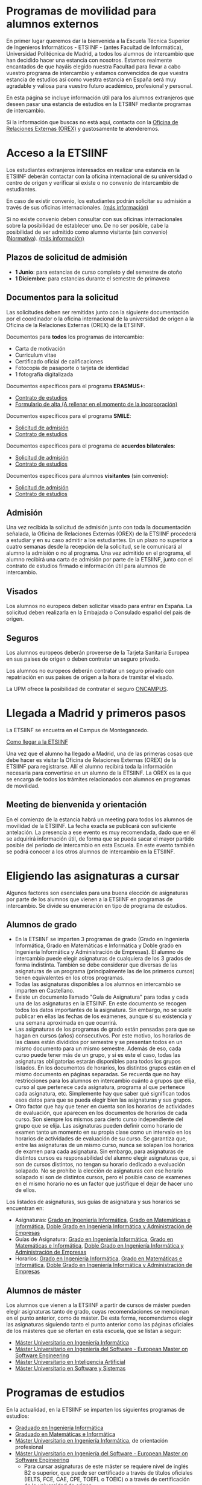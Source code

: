 #+HTML_HEAD: <style type="text/css"> <!--/*--><![CDATA[/*><!--*/ .title { display: none; } /*]]>*/--> </style>
#+OPTIONS: num:nil author:nil html-style:nil html-preamble:nil html-postamble:nil html-scripts:nil
#+EXPORT_FILE_NAME: ./exports/alumnosExternos.html

#+HTML: <h1 id="movilidadExterno">Programas de movilidad para alumnos externos</h1>
En primer lugar queremos dar la bienvenida a la Escuela Técnica Superior de Ingenieros Informáticos - ETSIINF - (antes Facultad de Informática), Universidad Politécnica de Madrid, a todos los alumnos de intercambio que han decidido hacer una estancia con nosotros. Estamos realmente encantados de que hayáis elegido nuestra Facultad para llevar a cabo vuestro programa de intercambio y estamos convencidos de que vuestra estancia de estudios así como  vuestra estancia en España será muy agradable y valiosa para vuestro futuro académico, profesional y personal.

En esta página se incluye información útil para los alumnos extranjeros que deseen pasar una estancia de estudios en la ETSIINF mediante programas de intercambio.

Si la información que buscas no está aquí, contacta con la [[http://fi.upm.es/?pagina=286][Oficina de Relaciones Externas (OREX)]] y gustosamente te atenderemos.
* Acceso a la ETSIINF
:PROPERTIES:
:CUSTOM_ID: acceso
:END:
Los estudiantes extranjeros interesados en realizar una estancia en la ETSIINF deberán contactar con la oficina internacional de su universidad o centro de origen y verificar si existe o no convenio de intercambio de estudiantes.

En caso de existir convenio, los estudiantes podrán solicitar su admisión a través de sus oficinas internacionales. [[http://www.upm.es/institucional/Estudiantes/Movilidad/Programas_Internacionales/EstudiantesCon_Convenio][(más información)]]

Si no existe convenio deben consultar con sus oficinas internacionales sobre la posibilidad de establecer uno. De no ser posible, cabe la posibilidad de ser admitido como alumno visitante (sin convenio) ([[http://www.upm.es/sfs/Rectorado/Vicerrectorado%20de%20Relaciones%20Internacionales/Resto%20del%20Mundo/normativa_estudiantes_visitantes.pdf][Normativa]]). [[http://www.upm.es/institucional/Estudiantes/Movilidad/Programas_Internacionales/EstudiantesSin_Convenio][(más información)]]

** Plazos de solicitud de admisión
:PROPERTIES:
:CUSTOM_ID: plazos
:END:
- *1 Junio*: para estancias de curso completo y del semestre de otoño
- *1 Diciembre*: para estancias durante el semestre de primavera

** Documentos para la solicitud
:PROPERTIES:
:CUSTOM_ID: solicitudDocumentos
:END:
Las solicitudes deben ser remitidas junto con la siguiente documentación por el coordinador o la oficina internacional de la universidad de origen a la Oficina de la Relaciones Externas (OREX) de la ETSIINF.

Documentos para *todos* los programas de intercambio:
- Carta de motivación
- Curriculum vitae
- Certificado oficial de calificaciones
- Fotocopia de pasaporte o tarjeta de identidad
- 1 fotografía digitalizada

Documentos específicos para el programa *ERASMUS+*:
- [[http://fi.upm.es/docs/servicios/tramites/432_EPP_2016_17_learning_agreement_studies_ver2016_3.docx][Contrato de estudios]]
- [[http://www.upm.es/sfs/Rectorado/Vicerrectorado%20de%20Alumnos/Extension%20Universitaria/Intercambios:%20movilidad%20de%20estudiantes/Erasmus/Extranjeros/FORMULARIO%20ALTA%20EXTRANJEROS%202014-2015.pdf][Formulario de alta (A rellenar en el momento de  la incorporación)]]

Documentos específicos para el programa *SMILE*:
- [[https://vri5.rec.upm.es/magalhaes/Files/SMILE%20Student%20Application-Form.pdf][Solicitud de admisión]]
- [[https://vri5.rec.upm.es/magalhaes/Files/SMILE%20Student%20Learning-Agreement.pdf][Contrato de estudios]]

Documentos específicos para el programa de *acuerdos bilaterales*:
- [[http://fi.upm.es/docs/servicios/tramites/432_2014_Solicitud%20alumnos%20con%20convenio.pdf][Solicitud de admisión]]
- [[http://fi.upm.es/docs/servicios/tramites/432_Contrato%20de%20estudios%20CON%20CONVENIO2010-11.doc][Contrato de estudios]]

Documentos específicos para alumnos *visitantes* (sin convenio):
- [[http://www.upm.es/sfs/Rectorado/Vicerrectorado%20de%20Relaciones%20Internacionales/Resto%20del%20Mundo/Impreso_alumnos_visitantes.pdf][Solicitud de admisión]]
- [[http://fi.upm.es/docs/servicios/tramites/432_Contrato%20de%20estudios%20VISITANTES%20SC.doc][Contrato de estudios]]

** Admisión
:PROPERTIES:
:CUSTOM_ID: admision
:END:

Una vez recibida la solicitud de admisión junto con toda la documentación señalada, la Oficina de Relaciones Externas (OREX) de la ETSIINF procederá a estudiar y en su caso admitir a los estudiantes. En un plazo no superior a cuatro semanas desde la recepción de la solicitud, se le comunicará al alumno la admisión o no al programa. Una vez admitido en el programa, el alumno recibirá una carta de admisión por parte de la ETSIINF, junto con el contrato de estudios firmado e información útil para alumnos de intercambio.

** Visados
:PROPERTIES:
:CUSTOM_ID: visados
:END:

Los alumnos no europeos deben solicitar visado para entrar en España. La solicitud deben realizarla en la Embajada o Consulado español del pais de origen.

** Seguros
:PROPERTIES:
:CUSTOM_ID: seguros
:END:

Los alumnos europeos deberán proveerse de la Tarjeta Sanitaria Europea en sus paises de origen o deben contratar un seguro privado.

Los alumnos no europeos deberán contratar un seguro privado con repatriación en sus paises de origen a la hora de tramitar el visado.

La UPM ofrece la posibilidad de contratar el seguro [[http://oncampus.es/][ONCAMPUS]].

* Llegada a Madrid y primeros pasos
:PROPERTIES:
:CUSTOM_ID: llegadaMadrid
:END:

La ETSIINF se encuetra en el Campus de Montegancedo.

[[http://fi.upm.es/?pagina=166][Como llegar a la ETSIINF]]

Una vez que el alumno ha llegado a Madrid, una de las primeras cosas que debe hacer es visitar la Oficina de Relaciones Externas (OREX) de la ETSIINF para registrarse. Allí el alumno recibirá toda la información necesaria para convertirse en un alumno de la ETSIINF. La OREX es la que se encarga de todos los trámites relacionados con  alumnos en programas de movilidad.

** Meeting de bienvenida y orientación
En el comienzo de la estancia habrá un meeting para todos los alumnos de movilidad de la ETSIINF. La fecha exacta se publicará con suficiente antelación. La presencia a ese evento es muy recomendada, dado que en él se adquirirá información útil, de forma que se pueda sacar el mayor partido posible del periodo de intercambio en esta Escuela. En este evento también se podrá conocer a los otros alumnos de intercambio en la ETSIINF.

* Eligiendo las asignaturas a cursar
:PROPERTIES:
:CUSTOM_ID: eleccionAsignaturas
:END:
Algunos factores son esenciales para una buena elección de asignaturas por parte de los alumnos que vienen a la ETSIINF en programas de intercambio. Se divide su enumeración en tipo de programa de estudios.
** Alumnos de grado
:PROPERTIES:
:CUSTOM_ID: elegirAsignaturasGrado
:END:
- En la ETSIINF se imparten 3 programas de grado (Grado en Ingeniería Informática, Grado en Matemáticas e Informática y Doble grado en Ingeniería Informática y Administración de Empresas). El alumno de intercambio puede elegir asignaturas de cualquiera de los 3 grados de forma indistinta. También se debe considerar que diversas de las asignaturas de un programa (principalmente las de los primeros cursos) tienen equivalentes en los otros programas.
- Todas las asignaturas disponibles a los alumnos en intercambio se imparten en Castellano.
- Existe un documento llamado "Guía de Asignatura" para todas y cada una de las asignaturas en la ETSIINF. En este documento se recogen todos los datos importantes de la asignatura. Sin embargo, no se suele publicar en ellas las fechas de los exámenes, aunque sí su existencia y una semana aproximada en que ocurrirá.
- Las asignaturas de los programas de grado están pensadas para que se hagan en cursos (años) consecutivos. Por este motivo, los horarios de las clases están divididos por semestre y se presentan todos en un mismo documento para un mismo semestre. Además de eso, cada curso puede tener más de un grupo, y si es este el caso, todas las asignaturas obligatorias estarán disponibles para todos los grupos listados. En los documentos de horarios, los distintos grupos están en el mismo documento en páginas separadas. Se recuerda que no hay restricciones para los alumnos en intercambio cuánto a grupos que elija, curso al que pertenece cada asignatura, programa al que pertenece cada asignatura, etc. Simplemente hay que saber qué significan todos esos datos para que se pueda elegir bien las asignaturas y sus grupos.
- Otro factor que hay que tener en cuenta son los horarios de actividades de evaluación, que aparecen en los documentos de horarios de cada curso. Son siempre los mismos para cierto curso independiente del grupo que se elija. Las asignaturas pueden definir como horario de examen tanto un momento en su propia clase como un intervalo en los horarios de actividades de evaluación de su curso. Se garantiza que, entre las asignaturas de un mismo curso, nunca se solapan los horarios de examen para cada asignatura. Sin embargo, para asignaturas de distintos cursos es responsabilidad del alumno elegir asignaturas que, si son de cursos distintos, no tengan su horario dedicado a evaluación solapado. No se prohibe la elección de asignaturas con ese horario solapado si son de distintos cursos, pero el posible caso de examenes en el mismo horario no es un factor que justifique el dejar de hacer uno de ellos.
Los listados de asignaturas, sus guías de asignatura y sus horarios se encuentran en:
- Asignaturas: [[http://fi.upm.es/es/gradoingenieriainformatica/asignaturas][Grado en Ingeniería Informática]], [[http://fi.upm.es/?pagina=1081][Grado en Matemáticas e Informática]], [[http://fi.upm.es/?pagina=2123][Doble Grado en Ingeniería Informática y Administración de Empresas]]
- Guías de Asignatura: [[http://fi.upm.es/?pagina=2283][Grado en Ingeniería Informática]], [[http://fi.upm.es/?pagina=1105][Grado en Matemáticas e Informática]], [[http://fi.upm.es/?pagina=2203][Doble Grado en Ingeniería Informática y Administración de Empresas]]
- Horarios: [[http://fi.upm.es/?id=gradoingenieriainformatica][Grado en Ingeniería Informática]], [[http://fi.upm.es/?id=gradomatematicasinformatica][Grado en Matemáticas e Informática]], [[http://fi.upm.es/?id=Informatica-ADE][Doble Grado en Ingeniería Informática y Administración de Empresas]]
** Alumnos de máster
:PROPERTIES:
:CUSTOM_ID: elegirAsignaturasMaster
:END:
Los alumnos que vienen a la ETSIINF a partir de cursos de máster pueden elegir asignaturas tanto de grado, cuyas recomendaciones se mencionan en el punto anterior, como de máster. De esta forma, recomendamos elegir las asignaturas siguiendo tanto el punto anterior como las páginas oficiales de los másteres que se ofertan en esta escuela, que se listan a seguir:
- [[http://fi.upm.es/?id=muii][Máster Universitario en Ingeniería Informática]]
- [[http://www.dlsiis.fi.upm.es/emse/][Máster Universitario en Ingeniería del Software - European Master on Software Engineering]]
- [[http://www.dia.fi.upm.es/masteria/?q=es/asignaturas_seminarios][Máster Universitario en Inteligencia Artificial]]
- [[http://muss.fi.upm.es/asignaturas.php][Máster Universitario en Software y Sistemas]]

* Programas de estudios
:PROPERTIES:
:CUSTOM_ID: programasEstudio
:END:
En la actualidad, en la ETSIINF se imparten los siguientes programas de estudios:
- [[http://fi.upm.es/?id=gradoingenieriainformatica][Graduado en Ingeniería Informática]]
- [[http://fi.upm.es/?id=gradomatematicasinformatica][Graduado en Matemáticas e Informática]]
- [[http://fi.upm.es/?pagina=1645][Máster Universitario en Ingeniería Informática]], de orientación profesional
- [[http://fi.upm.es/es/europeanmasteronsoftwareengineering][Máster Universitario en Ingeniería del Software - European Master on Software Engineering]]
  - Para cursar asignaturas de este máster se requiere nivel de inglés B2 o superior, que puede ser certificado a través de títulos oficiales (IELTS, FCE, CAE, CPE, TOEFL o TOEIC) o a través de certificación de la universidad de origen.
- [[http://www.dia.fi.upm.es/masteria/?q=es/MUIA][Máster Universitario en Inteligencia Artificial]], orientado a la investigación. [[http://fi.upm.es/?id=masterinteligenciaartificial][(enlace interno)]]
- [[http://muss.fi.upm.es/][Máster Universitario en Software y Sistemas]], orientado a la investigación [[http://fi.upm.es/?id=mastersoftwareysistemas][(enlace interno)]]

Todos los programas están estructurados en asignaturas semestrales y créditos ECTS.

** Calendario
:PROPERTIES:
:CUSTOM_ID: calendarioLectivo
:END:
Para cada curso coexisten varios calendarios activos en función del programa de estudios. Consultar cada programa para ver calendario adecuado. Las fechas aquí indicadas son de carácter orientativo.

*** Programas de Grado
Semestre impar: 04/09/2017 - 22/12/2017
Periodo de evaluación: 08/01/2018 - 23/01/2018
Semestre par: 05/02/2018 - 31/05/2018
Periodo de evaluación: 04/06/2018 - 19/06/2018
Periodo de evaluación (extraordinaria): 27/06/2018 - 13/07/2018

*** Programas de máster
Semestre impar: 04/09/2017 - 22/12/2017
Periodo de evaluación: 08/01/2018 - 23/01/2018
Semestre par: 05/02/2018 - 18/06/2018
Periodo de evaluación: 11/06/2018 - 19/06/2018
Periodo de evaluación (extraordinaria): 27/06/2018 - 13/07/2018

*** Festivos
Navidad: 23/12/2017 - 07/01/2018
Pascua: 24/03/2018 - 02/04/2018
Vacaciones de verano: 20/06/2018 - 01/09/2018
Otros días festivos: 29 de Enero, 5 de Marzo, 1, 2 y 15 de Mayo, 12 de Octubre, 1 y 9 de Noviembre y 6 y 8 de Diciebre

** Horarios de clase
:PROPERTIES:
:CUSTOM_ID: horariosClase
:END:
Los horarios de clase son fijos y no es posible cambiarlos. Es responsabilidad del alumno el confeccionar un programa de estudios en el que no haya solapamientos de horarios. Se disponibilizan en las páginas de cada programa de estudios.

** Exámenes
:PROPERTIES:
:CUSTOM_ID: examenes
:END:
Las fecha y horarios de exámenes son fijos y no es posible cambiarlos.

No es necesario registrarse para realizar un examen. Una vez que el alumno está oficialmente matriculado tiene derecho a dos convocatorias de exámen, una ordinaria (Enero o Junio) y otra extraordinaria (siempre en Julio). Se recomienda consultar fechas y horarios de ambas convocatorias en los respectivos programas de estudios (guía de asignatura).

Los alumnos pueden optar por hacer solamente un examen final (que, en algunas asignaturas, no elimina la obligatoriedad de entregar prácticas). En este caso, es necesario comunicar esa decisión al profesor-coordinador de la asignatura en un plazo que se informa en la guía de la misma. Los exámenes finales se hacen en Enero o en Junio (dependiendo, claro está, del semestre al que pertenece la asignatura)

** Matrícula
:PROPERTIES:
:CUSTOM_ID: matricula
:END:
La matrícula de todos los alumnos de intercambio será realizada exclusivamente por la Oficina de Relaciones Externas del centro.

Para realizar la matrícula es necesario que el Acuerdo Académico esté debidamente cumplimentado y refleje las asignaturas que el alumno realmente quiere cursar. Si fuera necesario realizar cambios al Acuerdo Académico inicial, éstos podrán hacerse en un periodo máximo de diez días desde el comienzo del curso. Durante este periodo los alumnos de intercambio deben comunicar a la mayor brevedad posible dichos cambios a la Oficina de Relaciones Externas para rehacer el Acuerdo Académico y enviarlo a su universidad de origen, o por el contrario, deben comunicar  que el contenido inicial del Acuerdo Académico es válido y correcto. Sin este requisito NO es posible realizar la matrícula.

Una vez realizada la matrícula no es posible modificarla a lo largo del curso, por lo que se recomienda encarecidamente que el alumno se asegure de que las asignaturas que figuran en el Acuerdo Académico son las que realmente quiere cursar, que pertenecen al semestre adecuado y que el horario no se solapa con otras asignaturas.

La matrícula se realizará por semestres. Cada semestre tiene un periodo de matrícula (Julio-Septiembre y Enero-Febrero).

Una vez realizada la matrícula se avisará al alumno por correo electrónico para que solicite, de forma on-line, cuenta de correo electrónico @alumnos.upm.es. Esta dirección de correo electrónico es imprescindible para acceder a los servicios en red de la UPM (Politécnica virtual, plataformas de teleenseñanza, red inalámbrica, correo electrónico, etc.).

** Lengua en la que se imparten las clases
:PROPERTIES:
:CUSTOM_ID: lenguaImparticionClases
:END:

Las clases son impartidas mayoritariamente en español, en especial en los programas de grado. Algunos programas de master imparten clases en inglés y español. Para conocer la lengua en que se imparten las clases hay que consultar cada asignatura en su guia de aprendizaje.

Por todo lo anterior y para que el alumno pueda seguir con normalidad y aprovechamiento las clases, se recomienda encarecidamente que los alumnos posean un nivel de español de B1 (Marco Comun Europeo de Referencia de las Lenguas) certificado oficialmente, o  por  la propia universidad de origen. Aquellos alumnos que no puedan acreditar dicho nivel, deberan asistir al programa de Español organizado por [[http://www.upm.es/institucional/Estudiantes/Movilidad/LenguasInternacionalizacion][PROLINTER UPM]] para los alumnos internacionales.

* Cursos de español
:PROPERTIES:
:CUSTOM_ID: cursosEspanol
:END:

La UPM a través del [[http://www.upm.es/institucional/Estudiantes/Movilidad/LenguasInternacionalizacion][Programa de Lenguas para la Internacionalización (PROLINTER)]] ofrece una alta variedad de cursos de español para los estudiantes de intercambio que van a disfrutar de una estancia en cualquiera de sus centros.

Existen muchas razones para aprender español. La primera de ellas es que la mayoría de los programas de estudio en la ETSIINF son impartidos en español por lo que es muy recomendable tomar algún curso de español para poder seguir las clases con el adecuado aprovechamiento. En segundo lugar, el español es una herramienta esencial para tratar y resolver asuntos de la vida cotidiana con españoles. Y por último pero no por ello menos importante, el español es una de las lenguas más habladas en el mundo, por ello, vale la pena aprovechar la oportunidad de aprender y practicar español durante vuestra estancia en Madrid.

Los alumnos de intercambio tienen varias programas de español para elegir: cursos de verano, cursos intensivos, cursos regulares aplicados a la ciencia y la tecnología, examenes DELE, etc.. Asimismo existen precios especiales para los alumnos de intercambio.

Más információn sobre calendario, horarios, plazos de solicitud, etc. en [[http://www.upm.es/institucional/Estudiantes/Movilidad/LenguasInternacionalizacion][PROLINTER]].

* Alojamiento
:PROPERTIES:
:CUSTOM_ID: alojamiento
:END:
La ETSIINF no dispone de servicio de alojamiento tales como residencias de estudiantes o colegios mayores, pero puedes encontrar información sobre alojamiento en la [[http://www.upm.es/institucional/Estudiantes/Atencion/AlojamientoEstudiantes][web]] de la UPM o en el [[http://manual][manual del alumno extranjero (solamente en inglés)]]

Tienes que tener en cuenta que Madrid es una ciudad muy cara para vivir, por ello debes estimar una cantidad aproximada 350€ por mes por una habitación en piso compartido, más una cantidad similar para dejar en depósito. Los precios varían dependiendo de la zona.

La ETSIINF tiene firmado un acuerdo con la [[https://residenciamonteprincipe.com/][residencia universitaria Monteprínicipe]] por medio del cual los alumnos se beneficiarán de un 5% de descuento en los precios.

* Manual del alumno extranjero
Para obtener más información no relacionada con cuestiones académicas, recomendamos la lectura de nuestro *[[https://docs.google.com/document/d/1y13X3u4V8KQgI5hv8GnLGF3ySWQzCl3LcOe14AQKbXk/edit?usp=sharing][Manual del alumno extranjero]]*

* Grupos y sitios de noticias
:PROPERTIES:
:CUSTOM_ID: gruposnoticias
:END:
Facebook: https://www.facebook.com/ETSIINF

Twitter: @informaticaupm

** Otros sitios con información de interés
:PROPERTIES:
:CUSTOM_ID: furtherInformation
:END:
- [[http://www.upm.es/sfs/Rectorado/Vicerrectorado%20de%20Alumnos/Extension%20Universitaria/Intercambios:%20movilidad%20de%20estudiantes/Erasmus/Extranjeros/GUIA%20PARA%20ESTUDIANTES%20EXTRANJEROS%20-%20SPANISH.pdf][Guia para estudiantes extranjeros UPM]]
- [[http://www.upm.es/portal/site/institucional/template.PAGE/menuitem.ca8d5a1f6c6bb42aad77b13bdffb46a8/?javax.portlet.tpst=ec9cfb82dd1810f48851ac10907c46a8&javax.portlet.prp_ec9cfb82dd1810f48851ac10907c46a8=opcion%3DvistaCentros&javax.portlet.begCacheTok=com.vignette.cachetoken&javax.portlet.endCacheTok=com.vignette.cachetoken&vgnextoid=598350078572f110VgnVCM10000009c7648aRCRD][Asociaciones de estudiantes en la UPM]]
- [[http://fi.upm.es/?pagina=18][Asociaciones de estudiantes en la ETSIINF]]
- [[http://www.upm.es/DelegacionAlumnos/Delegacion/E_Delegacion][Delegación de Alumnos UPM]]
- [[http://da.fi.upm.es/][Delegación de Alumnos ESTIINF]]
- [[http://www.upm.es/institucional/UPM/Actividades_Culturales/Acceso_Actividades][Actividades culturales UPM]]
- [[http://www.upm.es/institucional/UPM/Actividades_Culturales/Aula_Cultura][Aula de cultura]]
- [[http://www.upm.es/institucional/UPM/MuseosUPM][Museos y colecciones UPM]]
- [[http://www.mhi.fi.upm.es/][Museo Histórico de la Informática]]
- [[http://www.upm.es/institucional/UPM/Deportes][Actividades deportivas UPM]]
- [[http://fi.upm.es/?pagina=229][Instalaciones deportivas en la ETSIINF]]
- [[http://www.upm.es/institucional/Estudiantes/CompeticionesEstudiantes][Competiciones de estudiantes UPM]]



!!!!!!!!!!!!!!!!!!!!!!!!!!!!!!!!!!!!!!!!!!!!!!!!!!!!!!!!!
!!!!!!!!!!!!!!!!!!!!!!!!!!!!!!!!!!!!!!!!!!!!!!!!!!!!!!!!!
!!!!!!!!!!!!!!!!!!!!!!!!!!!!!!!!!!!!!!!!!!!!!!!!!!!!!!!!!
Sigue faltando información por aqui
- Ayuda con temas legales para la entrada
